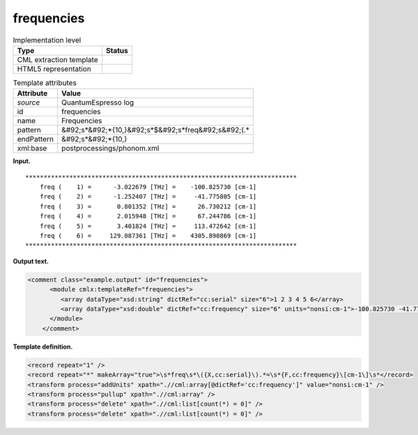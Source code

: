 .. _frequencies-d3e33307:

frequencies
===========

.. table:: Implementation level

   +----------------------------------------------------------------------------------------------------------------------------+----------------------------------------------------------------------------------------------------------------------------+
   | Type                                                                                                                       | Status                                                                                                                     |
   +============================================================================================================================+============================================================================================================================+
   | CML extraction template                                                                                                    | |image0|                                                                                                                   |
   +----------------------------------------------------------------------------------------------------------------------------+----------------------------------------------------------------------------------------------------------------------------+
   | HTML5 representation                                                                                                       | |image1|                                                                                                                   |
   +----------------------------------------------------------------------------------------------------------------------------+----------------------------------------------------------------------------------------------------------------------------+

.. table:: Template attributes

   +----------------------------------------------------------------------------------------------------------------------------+----------------------------------------------------------------------------------------------------------------------------+
   | Attribute                                                                                                                  | Value                                                                                                                      |
   +============================================================================================================================+============================================================================================================================+
   | *source*                                                                                                                   | QuantumEspresso log                                                                                                        |
   +----------------------------------------------------------------------------------------------------------------------------+----------------------------------------------------------------------------------------------------------------------------+
   | id                                                                                                                         | frequencies                                                                                                                |
   +----------------------------------------------------------------------------------------------------------------------------+----------------------------------------------------------------------------------------------------------------------------+
   | name                                                                                                                       | Frequencies                                                                                                                |
   +----------------------------------------------------------------------------------------------------------------------------+----------------------------------------------------------------------------------------------------------------------------+
   | pattern                                                                                                                    | &#92;s*&#92;*{10,}&#92;s*$&#92;s*freq&#92;s&#92;(.\*                                                                       |
   +----------------------------------------------------------------------------------------------------------------------------+----------------------------------------------------------------------------------------------------------------------------+
   | endPattern                                                                                                                 | &#92;s*&#92;*{10,}                                                                                                         |
   +----------------------------------------------------------------------------------------------------------------------------+----------------------------------------------------------------------------------------------------------------------------+
   | xml:base                                                                                                                   | postprocessings/phonom.xml                                                                                                 |
   +----------------------------------------------------------------------------------------------------------------------------+----------------------------------------------------------------------------------------------------------------------------+

**Input.**

::

    **************************************************************************
        freq (    1) =      -3.022679 [THz] =    -100.825730 [cm-1]
        freq (    2) =      -1.252407 [THz] =     -41.775805 [cm-1]
        freq (    3) =       0.801352 [THz] =      26.730212 [cm-1]
        freq (    4) =       2.015948 [THz] =      67.244786 [cm-1]
        freq (    5) =       3.401824 [THz] =     113.472642 [cm-1]
        freq (    6) =     129.087361 [THz] =    4305.890869 [cm-1]
    ************************************************************************** 
       

**Output text.**

.. code:: xml

   <comment class="example.output" id="frequencies">
         <module cmlx:templateRef="frequencies">
            <array dataType="xsd:string" dictRef="cc:serial" size="6">1 2 3 4 5 6</array>
            <array dataType="xsd:double" dictRef="cc:frequency" size="6" units="nonsi:cm-1">-100.825730 -41.775805 26.730212 67.244786 113.472642 4305.890869</array>
         </module>
       </comment>

**Template definition.**

.. code:: xml

   <record repeat="1" />
   <record repeat="*" makeArray="true">\s*freq\s*\({X,cc:serial}\).*=\s*{F,cc:frequency}\[cm-1\]\s*</record>
   <transform process="addUnits" xpath=".//cml:array[@dictRef='cc:frequency']" value="nonsi:cm-1" />
   <transform process="pullup" xpath=".//cml:array" />
   <transform process="delete" xpath=".//cml:list[count(*) = 0]" />
   <transform process="delete" xpath=".//cml:list[count(*) = 0]" />

.. |image0| image:: ../../imgs/Total.png
.. |image1| image:: ../../imgs/Total.png
